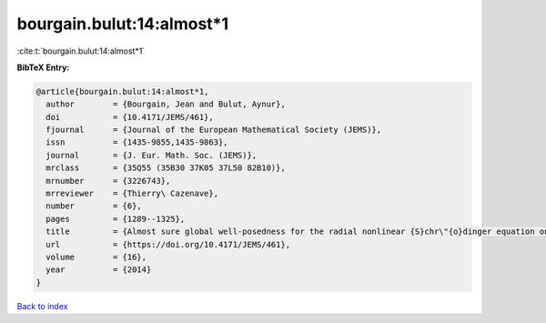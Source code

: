 bourgain.bulut:14:almost*1
==========================

:cite:t:`bourgain.bulut:14:almost*1`

**BibTeX Entry:**

.. code-block:: bibtex

   @article{bourgain.bulut:14:almost*1,
     author        = {Bourgain, Jean and Bulut, Aynur},
     doi           = {10.4171/JEMS/461},
     fjournal      = {Journal of the European Mathematical Society (JEMS)},
     issn          = {1435-9855,1435-9863},
     journal       = {J. Eur. Math. Soc. (JEMS)},
     mrclass       = {35Q55 (35B30 37K05 37L50 82B10)},
     mrnumber      = {3226743},
     mrreviewer    = {Thierry\ Cazenave},
     number        = {6},
     pages         = {1289--1325},
     title         = {Almost sure global well-posedness for the radial nonlinear {S}chr\"{o}dinger equation on the unit ball {II}: the 3d case},
     url           = {https://doi.org/10.4171/JEMS/461},
     volume        = {16},
     year          = {2014}
   }

`Back to index <../By-Cite-Keys.html>`_

